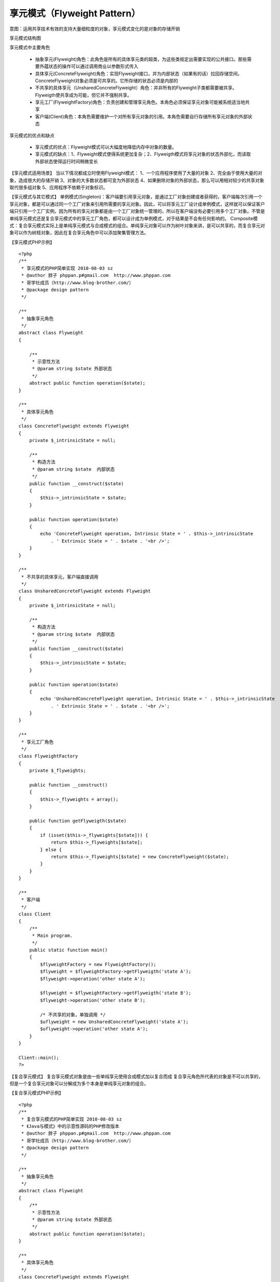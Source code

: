 ﻿享元模式（Flyweight Pattern）
=============================

意图：运用共享技术有效的支持大量细粒度的对象，享元模式变化的是对象的存储开销

享元模式结构图

.. image:: /img/Flyweight.jpg

享元模式中主要角色

    * 抽象享元(Flyweight)角色：此角色是所有的具体享元类的超类，为这些类规定出需要实现的公共接口。那些需要外蕴状态的操作可以通过调用商业以参数形式传入
    * 具体享元(ConcreteFlyweight)角色：实现Flyweight接口，并为内部状态（如果有的话）拉回存储空间。ConcreteFlyweight对象必须是可共享的。它所存储的状态必须是内部的
    * 不共享的具体享元（UnsharedConcreteFlyweight）角色：并非所有的Flyweight子类都需要被共享。Flyweigth使共享成为可能，但它并不强制共享。
    * 享元工厂(FlyweightFactory)角色：负责创建和管理享元角色。本角色必须保证享元对象可能被系统适当地共享
    * 客户端(Client)角色：本角色需要维护一个对所有享元对象的引用。本角色需要自行存储所有享元对象的外部状态

享元模式的优点和缺点

    * 享元模式的优点：Flyweight模式可以大幅度地降低内存中对象的数量。
    * 享元模式的缺点：1、Flyweight模式使得系统更加复杂；2、Flyweigth模式将享元对象的状态外部化，而读取外部状态使得运行时间稍微变长

【享元模式适用场景】
当以下情况都成立时使用Flyweight模式：
1、一个应用程序使用了大量的对象
2、完全由于使用大量的对象，造成很大的存储开销
3、对象的大多数状态都可变为外部状态
4、如果删除对象的外部状态，那么可以用相对较少的共享对象取代很多组对象
5、应用程序不依赖于对象标识。

【享元模式与其它模式】
单例模式(Singleton)：客户端要引用享元对象，是通过工厂对象创建或者获得的，客户端每次引用一个享元对象，都是可以通过同一个工厂对象来引用所需要的享元对象。因此，可以将享元工厂设计成单例模式，这样就可以保证客户端只引用一个工厂实例。因为所有的享元对象都是由一个工厂对象统一管理的，所以在客户端没有必要引用多个工厂对象。不管是单纯享元模式还是复合享元模式中的享元工厂角色，都可以设计成为单例模式，对于结果是不会有任何影响的。
Composite模式：复合享元模式实际上是单纯享元模式与合成模式的组合。单纯享元对象可以作为树叶对象来讲，是可以共享的，而复合享元对象可以作为树枝对象，因此在复合享元角色中可以添加聚集管理方法。

【享元模式PHP示例】

::

    <?php
    /**
     * 享元模式的PHP简单实现 2010-08-03 sz
     * @author 胖子 phppan.p#gmail.com  http://www.phppan.com
     * 哥学社成员（http://www.blog-brother.com/）
     * @package design pattern
     */
 
    /**
     * 抽象享元角色
     */
    abstract class Flyweight
    {
 
        /**
         * 示意性方法
         * @param string $state 外部状态
         */
        abstract public function operation($state);
    }
 
    /**
     * 具体享元角色
     */
    class ConcreteFlyweight extends Flyweight
    {
        private $_intrinsicState = null;
 
        /**
         * 构造方法
         * @param string $state  内部状态
         */
        public function __construct($state)
	{
            $this->_intrinsicState = $state;
        }
 
        public function operation($state)
	{
            echo 'ConcreteFlyweight operation, Intrinsic State = ' . $this->_intrinsicState
                . ' Extrinsic State = ' . $state . '<br />';
        }
    }
 
    /**
     * 不共享的具体享元，客户端直接调用
     */
    class UnsharedConcreteFlyweight extends Flyweight
    {
        private $_intrinsicState = null;
 
        /**
         * 构造方法
         * @param string $state  内部状态
         */
        public function __construct($state)
	{
            $this->_intrinsicState = $state;
        }
 
        public function operation($state)
	{
            echo 'UnsharedConcreteFlyweight operation, Intrinsic State = ' . $this->_intrinsicState
                . ' Extrinsic State = ' . $state . '<br />';
        }
    }
 
    /**
     * 享元工厂角色
     */
    class FlyweightFactory
    {
        private $_flyweights;
 
        public function __construct()
	{
            $this->_flyweights = array();
        }
 
        public function getFlyweigth($state)
	{
            if (isset($this->_flyweights[$state])) {
                return $this->_flyweights[$state];
            } else {
                return $this->_flyweights[$state] = new ConcreteFlyweight($state);
            }
        }
    }
 
    /**
     * 客户端
     */
    class Client
    {
        /**
         * Main program.
         */
        public static function main()
	{
            $flyweightFactory = new FlyweightFactory();
            $flyweight = $flyweightFactory->getFlyweigth('state A');
            $flyweight->operation('other state A');
 
            $flyweight = $flyweightFactory->getFlyweigth('state B');
            $flyweight->operation('other state B');
 
            /* 不共享的对象，单独调用 */
            $uflyweight = new UnsharedConcreteFlyweight('state A');
            $uflyweight->operation('other state A');
        } 
    }
 
    Client::main();
    ?>

【复合享元模式】
复合享元模式对象是由一些单纯享元使用合成模式加以复合而成
复合享元角色所代表的对象是不可以共享的，但是一个复合享元对象可以分解成为多个本身是单纯享元对象的组合。

【复合享元模式PHP示例】

::

    <?php 
    /**
     * 复合享元模式的PHP简单实现 2010-08-03 sz
     * 《Java与模式》中的示意性源码的PHP修改版本
     * @author 胖子 phppan.p#gmail.com  http://www.phppan.com
     * 哥学社成员（http://www.blog-brother.com/）
     * @package design pattern
     */
 
    /**
     * 抽象享元角色
     */
    abstract class Flyweight
    {
        /**
         * 示意性方法
         * @param string $state 外部状态
         */
        abstract public function operation($state);
    }
 
    /**
     * 具体享元角色
     */
    class ConcreteFlyweight extends Flyweight
    {
        private $_intrinsicState = null;
 
        /**
         * 构造方法
         * @param string $state  内部状态
         */
        public function __construct($state)
	{
            $this->_intrinsicState = $state;
        }
 
        public function operation($state)
	{
            echo 'ConcreteFlyweight operation, Intrinsic State = ' . $this->_intrinsicState
                . ' Extrinsic State = ' . $state . '<br />';
        } 
    }
 
    /**
     * 不共享的具体享元，客户端直接调用
     */
    class UnsharedConcreteFlyweight extends Flyweight
    {
        private $_flyweights;
 
        /**
         * 构造方法
         * @param string $state  内部状态
         */
        public function __construct()
	{
            $this->_flyweights = array();
        }
 
        public function operation($state)
	{
            foreach ($this->_flyweights as $flyweight) {
                $flyweight->operation($state);
            }
        }
 
        public function add($state, Flyweight $flyweight)
	{
            $this->_flyweights[$state] = $flyweight;
        }
    }
 
    /**
     * 享元工厂角色
     */
    class FlyweightFactory
    {
        private $_flyweights;
 
        public function __construct()
	{
            $this->_flyweights = array();
        }
 
        public function getFlyweigth($state)
	{
            if (is_array($state)) { //  复合模式
                $uFlyweight = new UnsharedConcreteFlyweight();
 
                foreach ($state as $row) {
                    $uFlyweight->add($row, $this->getFlyweigth($row));
               }
               return $uFlyweight;
            } else if (is_string($state)) {
                if (isset($this->_flyweights[$state])) {
                    return $this->_flyweights[$state];
                } else {
                    return $this->_flyweights[$state] = new ConcreteFlyweight($state);
                }
            } else {
                return null;
            }
        }
    }
 
    /**
     * 客户端
     */
    class Client
    {
        /**
         * Main program.
         */
        public static function main()
	{
            $flyweightFactory = new FlyweightFactory();
            $flyweight = $flyweightFactory->getFlyweigth('state A');
            $flyweight->operation('other state A');
  
            $flyweight = $flyweightFactory->getFlyweigth('state B');
            $flyweight->operation('other state B');
 
            /* 复合对象*/
            $uflyweight = $flyweightFactory->getFlyweigth(array('state A', 'state B'));
            $uflyweight->operation('other state A');
        }
    }
 
    Client::main();
    ?>

【PHP中享元模式的地位】
相对于其它模式，Flyweight模式在PHP的现有版本中没有太大的意义，因为PHP的生命周期是页面级的
即从一个PHP文件执行开始会载入所需的资源，当执行完毕后，这些所有的资源会被全部释放。
而一般来说我们也不会让一个页面执行太长时间。